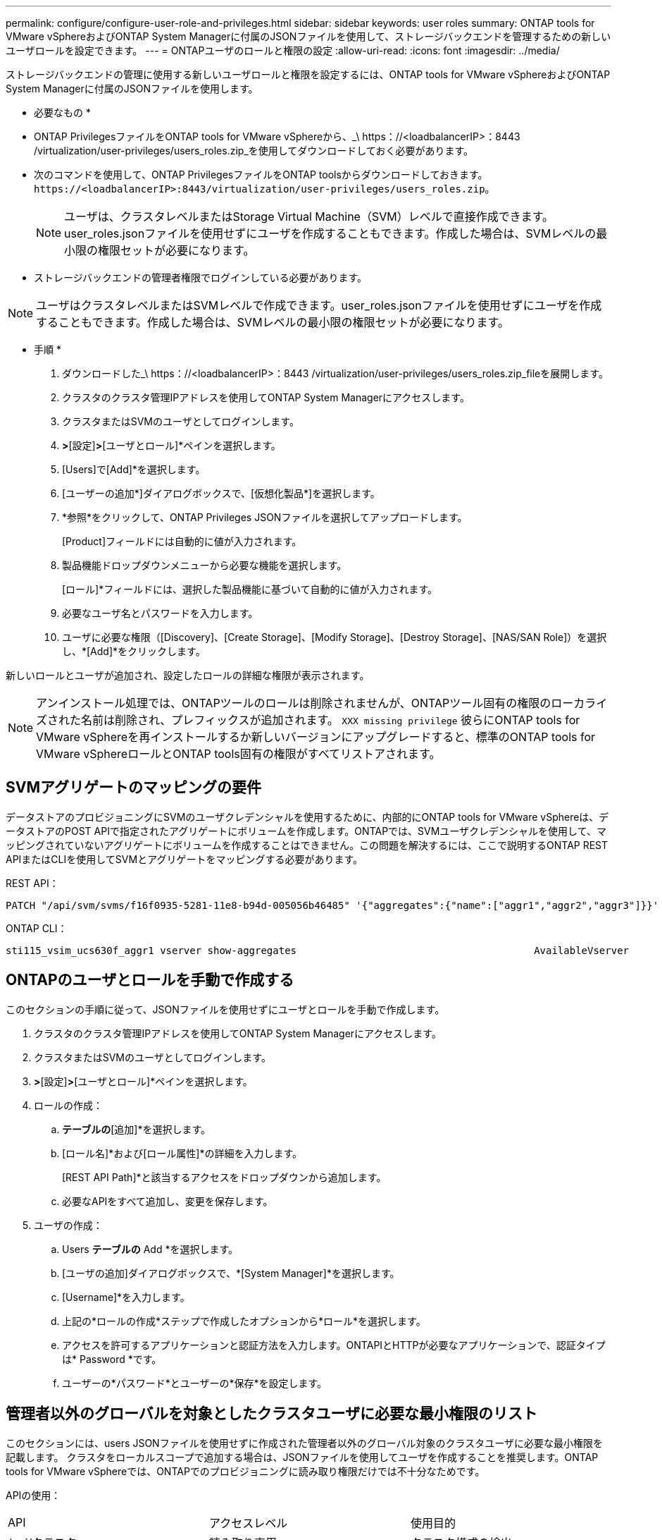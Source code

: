 ---
permalink: configure/configure-user-role-and-privileges.html 
sidebar: sidebar 
keywords: user roles 
summary: ONTAP tools for VMware vSphereおよびONTAP System Managerに付属のJSONファイルを使用して、ストレージバックエンドを管理するための新しいユーザロールを設定できます。 
---
= ONTAPユーザのロールと権限の設定
:allow-uri-read: 
:icons: font
:imagesdir: ../media/


[role="lead"]
ストレージバックエンドの管理に使用する新しいユーザロールと権限を設定するには、ONTAP tools for VMware vSphereおよびONTAP System Managerに付属のJSONファイルを使用します。

* 必要なもの *

* ONTAP PrivilegesファイルをONTAP tools for VMware vSphereから、_\ https：//<loadbalancerIP>：8443 /virtualization/user-privileges/users_roles.zip_を使用してダウンロードしておく必要があります。
* 次のコマンドを使用して、ONTAP PrivilegesファイルをONTAP toolsからダウンロードしておきます。 `\https://<loadbalancerIP>:8443/virtualization/user-privileges/users_roles.zip`。
+

NOTE: ユーザは、クラスタレベルまたはStorage Virtual Machine（SVM）レベルで直接作成できます。user_roles.jsonファイルを使用せずにユーザを作成することもできます。作成した場合は、SVMレベルの最小限の権限セットが必要になります。

* ストレージバックエンドの管理者権限でログインしている必要があります。



NOTE: ユーザはクラスタレベルまたはSVMレベルで作成できます。user_roles.jsonファイルを使用せずにユーザを作成することもできます。作成した場合は、SVMレベルの最小限の権限セットが必要になります。

* 手順 *

. ダウンロードした_\ https：//<loadbalancerIP>：8443 /virtualization/user-privileges/users_roles.zip_fileを展開します。
. クラスタのクラスタ管理IPアドレスを使用してONTAP System Managerにアクセスします。
. クラスタまたはSVMのユーザとしてログインします。
. [クラスタ]*>*[設定]*>*[ユーザとロール]*ペインを選択します。
. [Users]で[Add]*を選択します。
. [ユーザーの追加*]ダイアログボックスで、[仮想化製品*]を選択します。
. *参照*をクリックして、ONTAP Privileges JSONファイルを選択してアップロードします。
+
[Product]フィールドには自動的に値が入力されます。

. 製品機能ドロップダウンメニューから必要な機能を選択します。
+
[ロール]*フィールドには、選択した製品機能に基づいて自動的に値が入力されます。

. 必要なユーザ名とパスワードを入力します。
. ユーザに必要な権限（[Discovery]、[Create Storage]、[Modify Storage]、[Destroy Storage]、[NAS/SAN Role]）を選択し、*[Add]*をクリックします。


新しいロールとユーザが追加され、設定したロールの詳細な権限が表示されます。


NOTE: アンインストール処理では、ONTAPツールのロールは削除されませんが、ONTAPツール固有の権限のローカライズされた名前は削除され、プレフィックスが追加されます。 `XXX missing privilege` 彼らにONTAP tools for VMware vSphereを再インストールするか新しいバージョンにアップグレードすると、標準のONTAP tools for VMware vSphereロールとONTAP tools固有の権限がすべてリストアされます。



== SVMアグリゲートのマッピングの要件

データストアのプロビジョニングにSVMのユーザクレデンシャルを使用するために、内部的にONTAP tools for VMware vSphereは、データストアのPOST APIで指定されたアグリゲートにボリュームを作成します。ONTAPでは、SVMユーザクレデンシャルを使用して、マッピングされていないアグリゲートにボリュームを作成することはできません。この問題を解決するには、ここで説明するONTAP REST APIまたはCLIを使用してSVMとアグリゲートをマッピングする必要があります。

REST API：

[listing]
----
PATCH "/api/svm/svms/f16f0935-5281-11e8-b94d-005056b46485" '{"aggregates":{"name":["aggr1","aggr2","aggr3"]}}'
----
ONTAP CLI：

[listing]
----
sti115_vsim_ucs630f_aggr1 vserver show-aggregates                                        AvailableVserver        Aggregate      State         Size Type    SnapLock Type-------------- -------------- ------- ---------- ------- --------------svm_test       sti115_vsim_ucs630f_aggr1                               online     10.11GB vmdisk  non-snaplock
----


== ONTAPのユーザとロールを手動で作成する

このセクションの手順に従って、JSONファイルを使用せずにユーザとロールを手動で作成します。

. クラスタのクラスタ管理IPアドレスを使用してONTAP System Managerにアクセスします。
. クラスタまたはSVMのユーザとしてログインします。
. [クラスタ]*>*[設定]*>*[ユーザとロール]*ペインを選択します。
. ロールの作成：
+
.. [ロール]*テーブルの*[追加]*を選択します。
.. [ロール名]*および[ロール属性]*の詳細を入力します。
+
[REST API Path]*と該当するアクセスをドロップダウンから追加します。

.. 必要なAPIをすべて追加し、変更を保存します。


. ユーザの作成：
+
.. Users *テーブルの* Add *を選択します。
.. [ユーザの追加]ダイアログボックスで、*[System Manager]*を選択します。
.. [Username]*を入力します。
.. 上記の*ロールの作成*ステップで作成したオプションから*ロール*を選択します。
.. アクセスを許可するアプリケーションと認証方法を入力します。ONTAPIとHTTPが必要なアプリケーションで、認証タイプは* Password *です。
.. ユーザーの*パスワード*とユーザーの*保存*を設定します。






== 管理者以外のグローバルを対象としたクラスタユーザに必要な最小権限のリスト

このセクションには、users JSONファイルを使用せずに作成された管理者以外のグローバル対象のクラスタユーザに必要な最小権限を記載します。
クラスタをローカルスコープで追加する場合は、JSONファイルを使用してユーザを作成することを推奨します。ONTAP tools for VMware vSphereでは、ONTAPでのプロビジョニングに読み取り権限だけでは不十分なためです。

APIの使用：

|===


| API | アクセスレベル | 使用目的 


| /api/クラスタ | 読み取り専用 | クラスタ構成の検出 


| /api/cluster/licensing/licenses | 読み取り専用 | プロトコル固有のライセンスのライセンスチェック 


| /API /クラスタ/ノード | 読み取り専用 | プラットフォームタイプの検出 


| / API /ストレージ/アグリゲート | 読み取り専用 | データストア/ボリュームプロビジョニング時のアグリゲートスペースの確認 


| / API /ストレージ/クラスタ | 読み取り専用 | クラスタレベルのスペースと削減率のデータを取得するには 


| /API/ストレージ/ディスク | 読み取り専用 | アグリゲートに関連付けられているディスクを取得するには 


| /api/storage/qos/policies | 読み取り/作成/変更 | QoSとVMポリシーの管理 


| /api/SVM/SVMs | 読み取り専用 | クラスタがローカルに追加された場合にSVMの設定を取得するには、次の手順を実行します。 


| /api/network/ip/interfaces | 読み取り専用 | ストレージバックエンドの追加-管理LIFの範囲がクラスタ/ SVMであることを確認します。 


| / API | 読み取り専用 | 正しいストレージバックエンドステータスを取得するには、クラスタユーザにこの権限が必要です。それ以外の場合は、ONTAP tools Managerに「unknown」ストレージバックエンドステータスが表示されます。 
|===